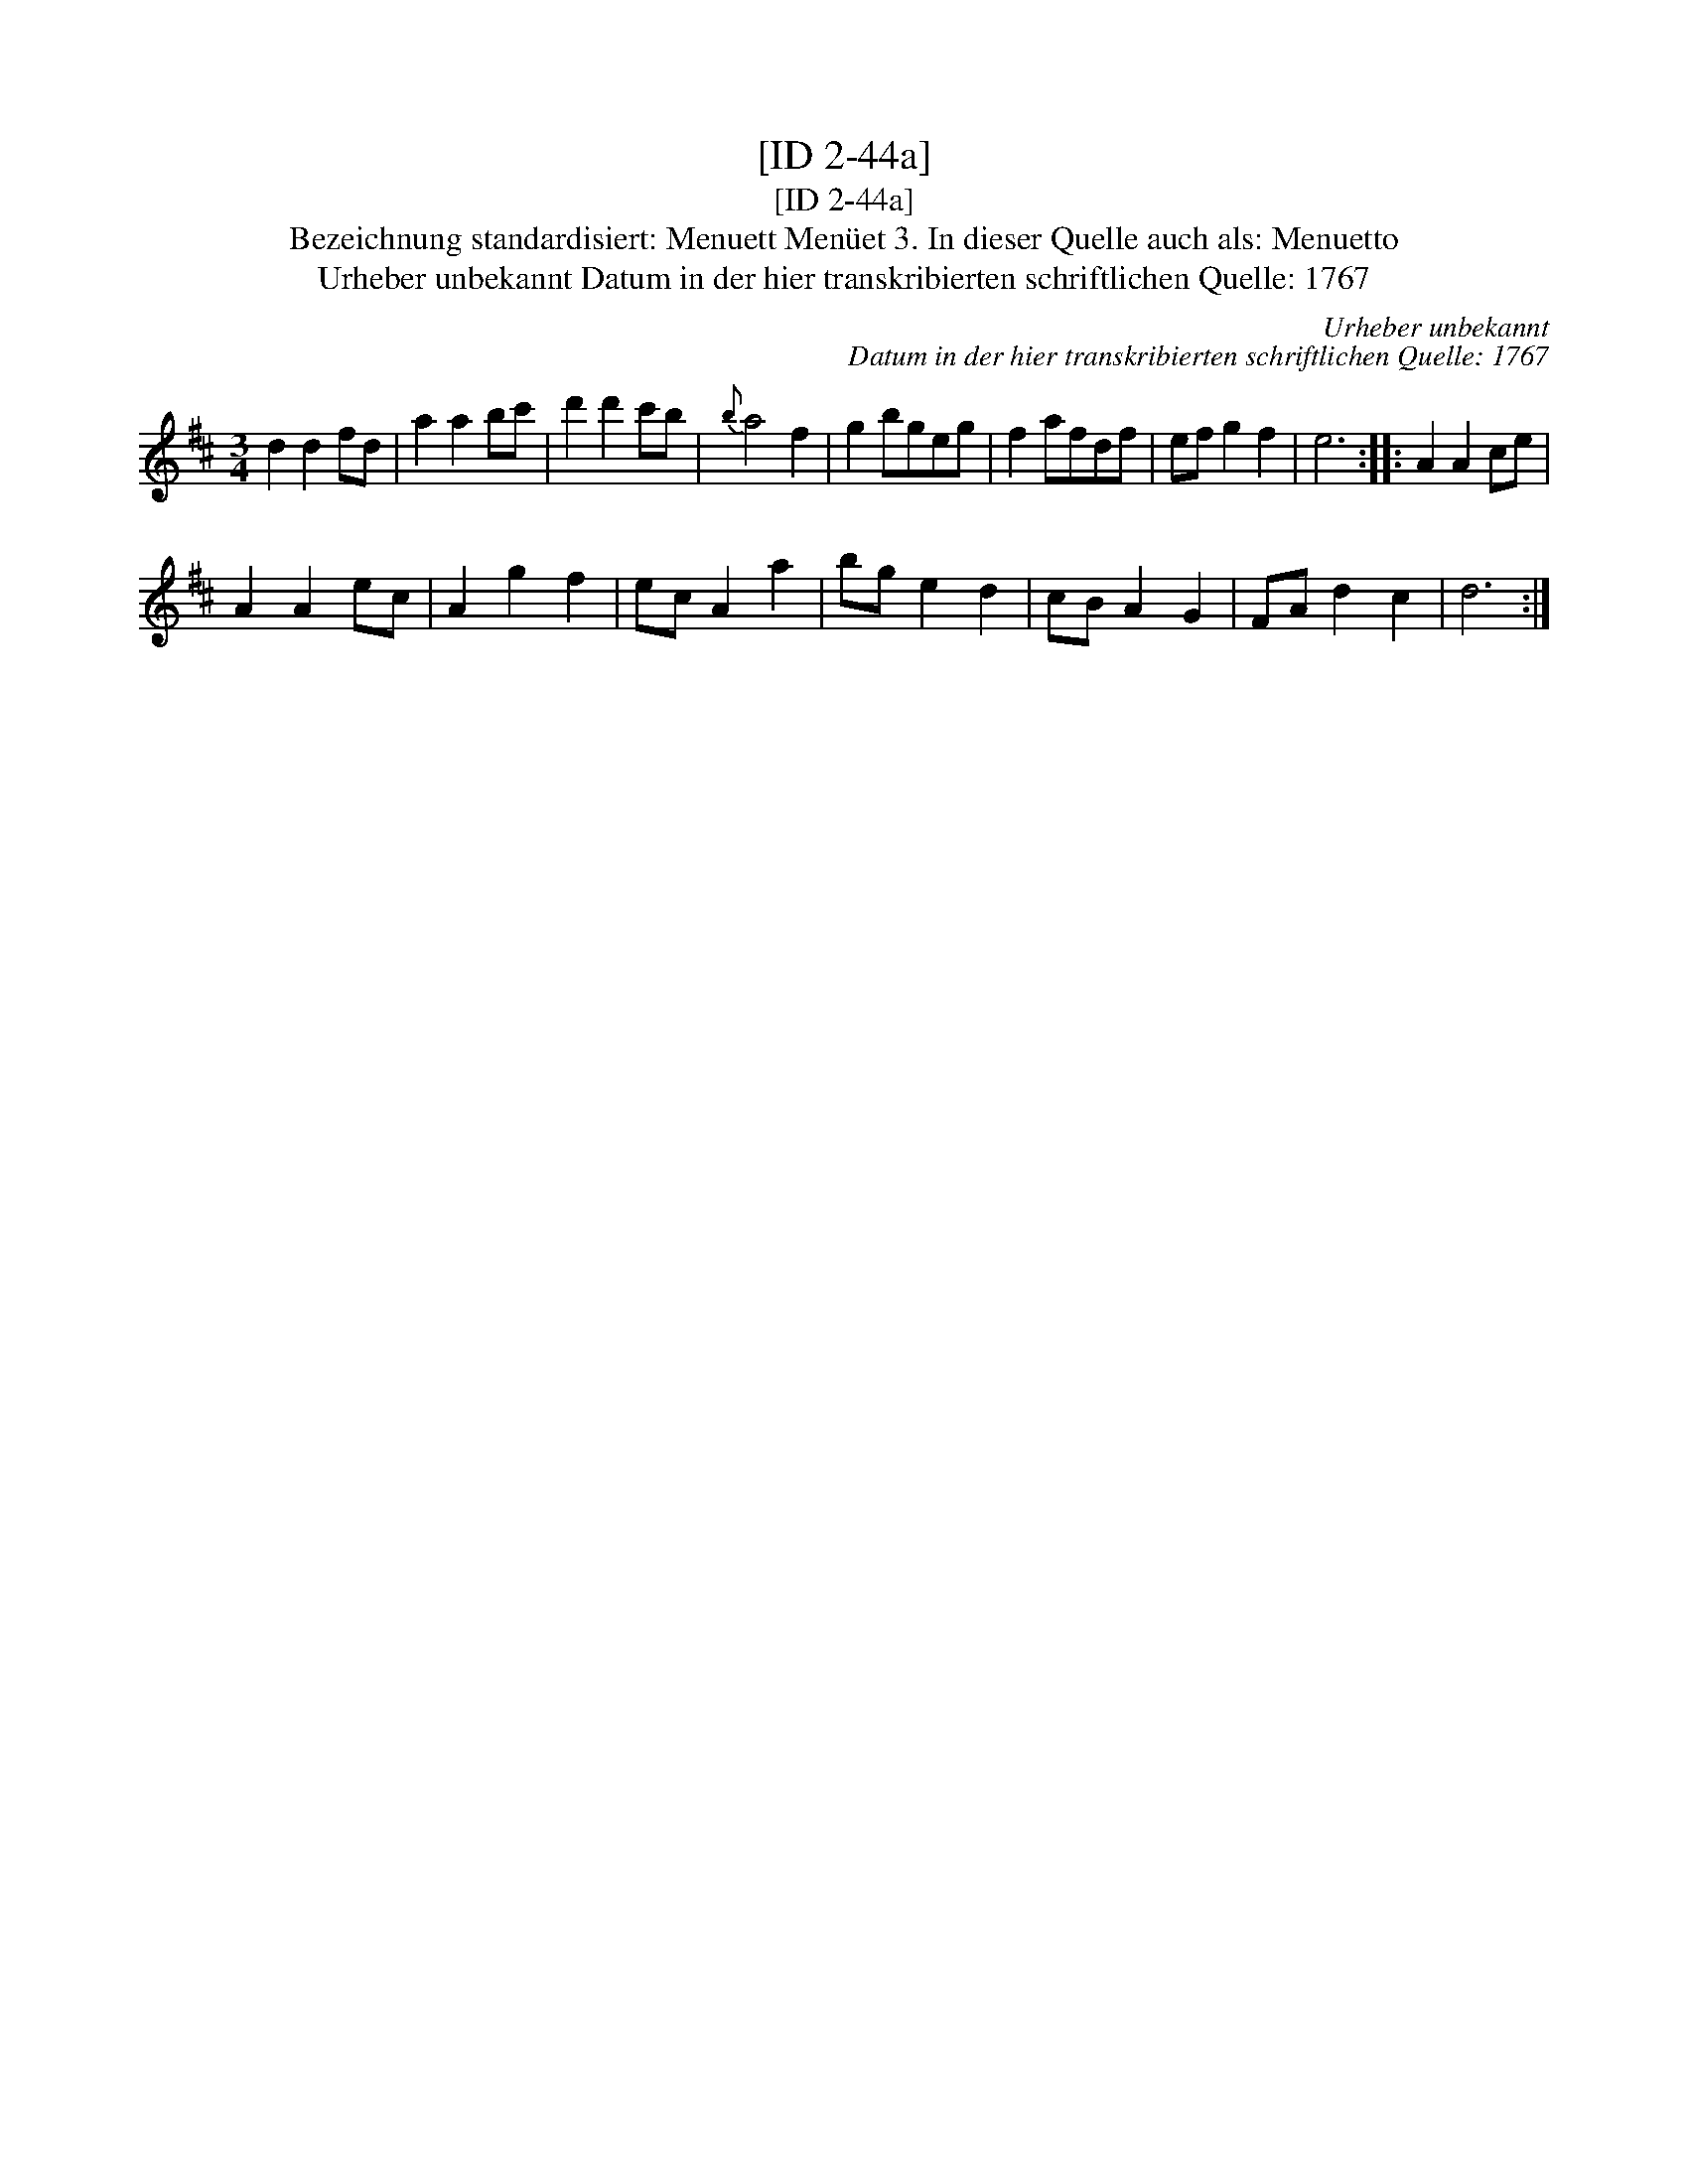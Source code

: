 X:1
T:[ID 2-44a]
T:[ID 2-44a]
T:Bezeichnung standardisiert: Menuett Men\"uet 3. In dieser Quelle auch als: Menuetto
T:Urheber unbekannt Datum in der hier transkribierten schriftlichen Quelle: 1767
C:Urheber unbekannt
C:Datum in der hier transkribierten schriftlichen Quelle: 1767
L:1/8
M:3/4
K:D
V:1 treble 
V:1
 d2 d2 fd | a2 a2 bc' | d'2 d'2 c'b |{b} a4 f2 | g2 bgeg | f2 afdf | ef g2 f2 | e6 :: A2 A2 ce | %9
 A2 A2 ec | A2 g2 f2 | ec A2 a2 | bg e2 d2 | cB A2 G2 | FA d2 c2 | d6 :| %16

